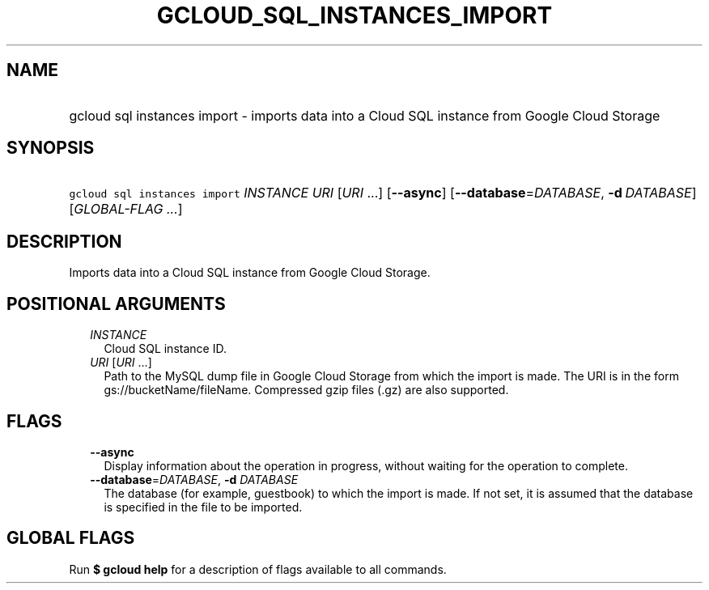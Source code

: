 
.TH "GCLOUD_SQL_INSTANCES_IMPORT" 1



.SH "NAME"
.HP
gcloud sql instances import \- imports data into a Cloud SQL instance from Google Cloud Storage



.SH "SYNOPSIS"
.HP
\f5gcloud sql instances import\fR \fIINSTANCE\fR \fIURI\fR [\fIURI\fR\ ...] [\fB\-\-async\fR] [\fB\-\-database\fR=\fIDATABASE\fR,\ \fB\-d\fR\ \fIDATABASE\fR] [\fIGLOBAL\-FLAG\ ...\fR]



.SH "DESCRIPTION"

Imports data into a Cloud SQL instance from Google Cloud Storage.



.SH "POSITIONAL ARGUMENTS"

.RS 2m
.TP 2m
\fIINSTANCE\fR
Cloud SQL instance ID.

.TP 2m
\fIURI\fR [\fIURI\fR ...]
Path to the MySQL dump file in Google Cloud Storage from which the import is
made. The URI is in the form gs://bucketName/fileName. Compressed gzip files
(.gz) are also supported.


.RE
.sp

.SH "FLAGS"

.RS 2m
.TP 2m
\fB\-\-async\fR
Display information about the operation in progress, without waiting for the
operation to complete.

.TP 2m
\fB\-\-database\fR=\fIDATABASE\fR, \fB\-d\fR \fIDATABASE\fR
The database (for example, guestbook) to which the import is made. If not set,
it is assumed that the database is specified in the file to be imported.


.RE
.sp

.SH "GLOBAL FLAGS"

Run \fB$ gcloud help\fR for a description of flags available to all commands.
